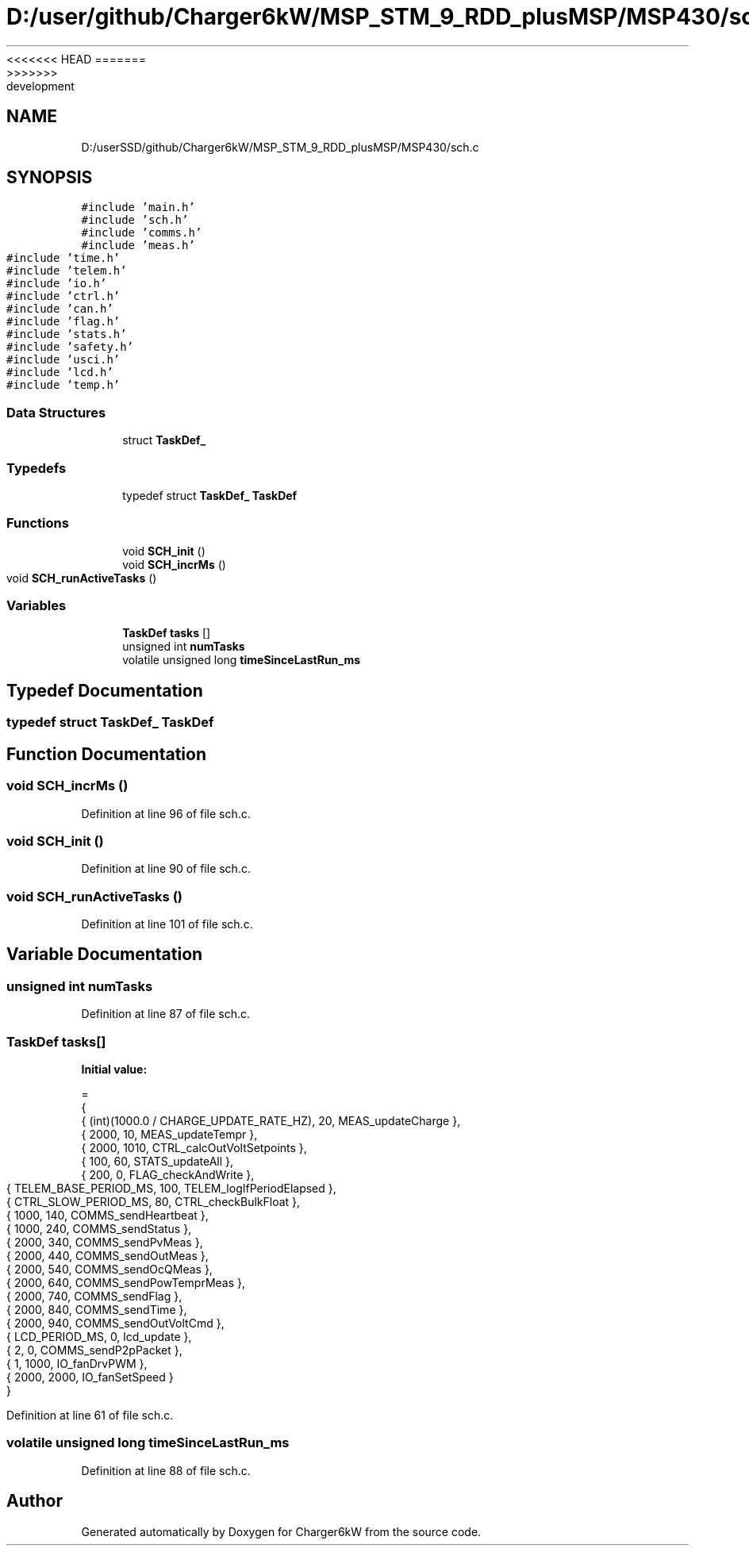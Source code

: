 <<<<<<< HEAD
.TH "D:/user/github/Charger6kW/MSP_STM_9_RDD_plusMSP/MSP430/sch.c" 3 "Sun Nov 29 2020" "Version 9" "Charger6kW" \" -*- nroff -*-
=======
.TH "D:/userSSD/github/Charger6kW/MSP_STM_9_RDD_plusMSP/MSP430/sch.c" 3 "Mon Nov 30 2020" "Version 9" "Charger6kW" \" -*- nroff -*-
>>>>>>> development
.ad l
.nh
.SH NAME
D:/userSSD/github/Charger6kW/MSP_STM_9_RDD_plusMSP/MSP430/sch.c
.SH SYNOPSIS
.br
.PP
\fC#include 'main\&.h'\fP
.br
\fC#include 'sch\&.h'\fP
.br
\fC#include 'comms\&.h'\fP
.br
\fC#include 'meas\&.h'\fP
.br
\fC#include 'time\&.h'\fP
.br
\fC#include 'telem\&.h'\fP
.br
\fC#include 'io\&.h'\fP
.br
\fC#include 'ctrl\&.h'\fP
.br
\fC#include 'can\&.h'\fP
.br
\fC#include 'flag\&.h'\fP
.br
\fC#include 'stats\&.h'\fP
.br
\fC#include 'safety\&.h'\fP
.br
\fC#include 'usci\&.h'\fP
.br
\fC#include 'lcd\&.h'\fP
.br
\fC#include 'temp\&.h'\fP
.br

.SS "Data Structures"

.in +1c
.ti -1c
.RI "struct \fBTaskDef_\fP"
.br
.in -1c
.SS "Typedefs"

.in +1c
.ti -1c
.RI "typedef struct \fBTaskDef_\fP \fBTaskDef\fP"
.br
.in -1c
.SS "Functions"

.in +1c
.ti -1c
.RI "void \fBSCH_init\fP ()"
.br
.ti -1c
.RI "void \fBSCH_incrMs\fP ()"
.br
.ti -1c
.RI "void \fBSCH_runActiveTasks\fP ()"
.br
.in -1c
.SS "Variables"

.in +1c
.ti -1c
.RI "\fBTaskDef\fP \fBtasks\fP []"
.br
.ti -1c
.RI "unsigned int \fBnumTasks\fP"
.br
.ti -1c
.RI "volatile unsigned long \fBtimeSinceLastRun_ms\fP"
.br
.in -1c
.SH "Typedef Documentation"
.PP 
.SS "typedef struct \fBTaskDef_\fP \fBTaskDef\fP"

.SH "Function Documentation"
.PP 
.SS "void SCH_incrMs ()"

.PP
Definition at line 96 of file sch\&.c\&.
.SS "void SCH_init ()"

.PP
Definition at line 90 of file sch\&.c\&.
.SS "void SCH_runActiveTasks ()"

.PP
Definition at line 101 of file sch\&.c\&.
.SH "Variable Documentation"
.PP 
.SS "unsigned int numTasks"

.PP
Definition at line 87 of file sch\&.c\&.
.SS "\fBTaskDef\fP tasks[]"
\fBInitial value:\fP
.PP
.nf
= 
{   
    {   (int)(1000\&.0 / CHARGE_UPDATE_RATE_HZ),   20,     MEAS_updateCharge },
    {   2000,                                   10,     MEAS_updateTempr },
    {   2000,                                   1010,   CTRL_calcOutVoltSetpoints },
    {   100,                                    60,     STATS_updateAll },
    {   200,                                    0,      FLAG_checkAndWrite },
    {   TELEM_BASE_PERIOD_MS,                   100,    TELEM_logIfPeriodElapsed },
    {   CTRL_SLOW_PERIOD_MS,                    80,     CTRL_checkBulkFloat },
    {   1000,                                   140,    COMMS_sendHeartbeat },
    {   1000,                                   240,    COMMS_sendStatus },
    {   2000,                                   340,    COMMS_sendPvMeas },
    {   2000,                                   440,    COMMS_sendOutMeas },
    {   2000,                                   540,    COMMS_sendOcQMeas },
    {   2000,                                   640,    COMMS_sendPowTemprMeas },
    {   2000,                                   740,    COMMS_sendFlag },
    {   2000,                                   840,    COMMS_sendTime },
    {   2000,                                   940,    COMMS_sendOutVoltCmd },
    {   LCD_PERIOD_MS,                          0,      lcd_update },
    {   2,                                      0,      COMMS_sendP2pPacket },
    {   1,                                      1000,   IO_fanDrvPWM },
    {   2000,                                   2000,   IO_fanSetSpeed }
}
.fi
.PP
Definition at line 61 of file sch\&.c\&.
.SS "volatile unsigned long timeSinceLastRun_ms"

.PP
Definition at line 88 of file sch\&.c\&.
.SH "Author"
.PP 
Generated automatically by Doxygen for Charger6kW from the source code\&.
